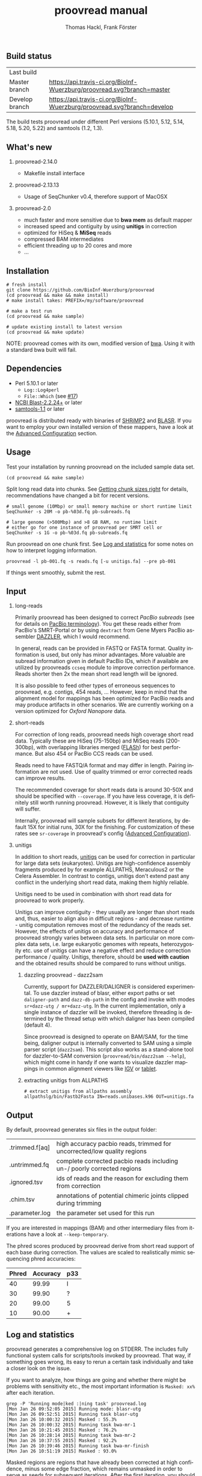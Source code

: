 #+LATEX: \pagebreak

** Build status
| Last build     | [[https://api.travis-ci.org/BioInf-Wuerzburg/proovread.svg]]                |
| Master branch  | [[https://api.travis-ci.org/BioInf-Wuerzburg/proovread.svg?branch=master]]  |
| Develop branch | [[https://api.travis-ci.org/BioInf-Wuerzburg/proovread.svg?branch=develop]] |

The build tests proovread under different Perl versions (5.10.1, 5.12,
5.14, 5.18, 5.20, 5.22) and samtools (1.2, 1.3).
** What's new
***** proovread-2.14.0
- Makefile install interface
***** proovread-2.13.13
- Usage of SeqChunker v0.4, therefore support of MacOSX
***** proovread-2.0
- much faster and more sensitive due to *bwa mem* as default mapper
- increased speed and contiguity by using *unitigs* in correction
- optimized for HiSeq & *MiSeq* reads
- compressed BAM intermediates
- efficient threading up to 20 cores and more
- ...
** Installation

#+BEGIN_EXAMPLE
  # fresh install
  git clone https://github.com/BioInf-Wuerzburg/proovread
  (cd proovread && make && make install)
  # make install takes: PREFIX=/my/software/proovread

  # make a test run
  (cd proovread && make sample)

  # update existing install to latest version
  (cd proovread && make update)
#+END_EXAMPLE

NOTE: proovread comes with its own, modified version of [[#bwa-proovread][bwa]]. Using it
with a standard bwa built will fail.

** Dependencies

- Perl 5.10.1 or later
  - =Log::Log4perl=
  - =File::Which= (see [[https://github.com/BioInf-Wuerzburg/proovread/issues/17][#17]])
- [[ftp://ftp.ncbi.nlm.nih.gov/blast/executables/blast%2B/LATEST/][NCBI Blast-2.2.24+]] or later
- [[http://sourceforge.net/projects/samtools/files/samtools/][samtools-1.1]] or later

proovread is distributed ready with binaries of [[http://compbio.cs.toronto.edu/shrimp/shrimp][SHRiMP2]] and [[https://github.com/PacificBiosciences/blasr][BLASR]]. If you want
to employ your own installed version of these mappers, have a look at the
[[#advanced-configuration][Advanced Configuration]] section.

** Usage
Test your installation by running proovread on the included sample data set.

#+BEGIN_EXAMPLE
  (cd proovread && make sample)
#+END_EXAMPLE

Split long read data into chunks. See [[#getting-chunk-sizes-right][Getting chunk sizes right]] for details,
recommendations have changed a bit for recent versions.

#+BEGIN_EXAMPLE
  # small genome (10Mbp) or small memory machine or short runtime limit
  SeqChunker -s 20M -o pb-%03d.fq pb-subreads.fq

  # large genome (>500Mbp) and >8 GB RAM, no runtime limit
  # either go for one instance of proovread per SMRT cell or
  SeqChunker -s 1G -o pb-%03d.fq pb-subreads.fq
#+END_EXAMPLE

Run proovread on one chunk first. See [[#log-and-statistics][Log and statistics]] for some notes on how to
interpret logging information.

#+BEGIN_EXAMPLE
  proovread -l pb-001.fq -s reads.fq [-u unitigs.fa] --pre pb-001
#+END_EXAMPLE

If things went smoothly, submit the rest.

** Input
*** long-reads
Primarily proovread has been designed to correct /PacBio subreads/ (see for
details on [[http://files.pacb.com/software/smrtanalysis/2.2.0/doc/smrtportal/help/!SSL!/Webhelp/Portal_PacBio_Glossary.htm][PacBio terminology]]). You get these reads either from PacBio's
SMRT-Portal or by using =dextract= from Gene Myers PacBio assembler [[http://dazzlerblog.wordpress.com/2014/03/22/the-dextractor-module-save-disk-space-for-your-pacbio-projects/][DAZZLER]],
which I would recommend.

In general, reads can be provided in FASTQ or FASTA format. Quality information
is used, but only has minor advantages. More valuable are subread information
given in default PacBio IDs, which if available are utilized by proovreads
=ccseq= module to improve correction performance. Reads shorter then 2x the mean
short read length will be ignored.

It is also possible to feed other types of erroneous sequences to proovread,
e.g. contigs, 454 reads, ... However, keep in mind that the alignment model for
mappings has been optimized for PacBio reads and may produce artifacts in other
scenarios. We are currently working on a version optimized for /Oxford Nanopore/
data.

*** short-reads
For correction of long reads, proovread needs high coverage short read
data. Typically these are HiSeq (75-150bp) and MiSeq reads (200-300bp), with
overlapping libraries merged ([[http://ccb.jhu.edu/software/FLASH/][FLASh]]) for best performance. But also 454 or
PacBio CCS reads can be used.

Reads need to have FASTQ/A format and may differ in length. Pairing information
are not used. Use of quality trimmed or error corrected reads can improve
results.

The recommended coverage for short reads data is around 30-50X and should be
specified with =--coverage=. If you have less coverage, it is definitely still
worth running proovread. However, it is likely that contiguity will suffer.

Internally, proovread will sample subsets for different iterations, by default
15X for initial runs, 30X for the finishing. For customization of these rates
see =sr-coverage= in proovread's config ([[#advanced-configuration][Advanced Configuration]]).

*** unitigs
In addition to short reads, [[http://wgs-assembler.sourceforge.net/wiki/index.php/Celera_Assembler_Terminology][unitigs]] can be used for correction in particular for
large data sets (eukaryotes). Unitigs are high-confidence assembly fragments
produced by for example ALLPATHS, Meraculous2 or the Celera Assembler. In
contrast to contigs, unitigs don't extend past any conflict in the underlying
short read data, making them highly reliable. 

Unitigs need to be used in combination with short read data for proovread to
work properly. 

Unitigs can improve contiguity - they usually are longer than short reads and,
thus, easier to align also in difficult regions - and decrease runtime - unitig
computation removes most of the redundancy of the reads set. However, the
effects of unitigs on accuracy and performance of proovread strongly varies
between data sets. In particular on more complex data sets, i.e. large
eukaryotic genomes with repeats, heterozygosity etc. use of unitigs can have a
negative effect and reduce correction performance / quality. Unitigs, therefore,
should be *used with caution* and the obtained results should be compared to
runs without unitigs.

**** dazzling proovread - dazz2sam
Currently, support for DAZZLER/DALIGNER is considered experimental. To use
dazzler instead of blasr, either export paths or set =daligner-path= and
=dazz-db-path= in the config and invoke with modes
=sr+dazz-utg / mr+dazz-utg=. In the current implementation, only a single
instance of dazzler will be invoked, therefore threading is determined by the
thread setup with which daligner has been compiled (default 4).

Since proovread is designed to operate on BAM/SAM, for the time being, daligner
output is internally converted to SAM using a simple parser script
(=dazz2sam=). This script also works as a stand-alone tool for dazzler-to-SAM
conversion (=proovread/bin/dazz2sam --help=), which might come in handy if one
wants to visualize dazzler mappings in common alignment viewers like [[http://www.broadinstitute.org/igv/][IGV]] or
[[http://ics.hutton.ac.uk/tablet/][tablet]].

**** extracting unitigs from ALLPATHS
#+BEGIN_EXAMPLE
# extract unitigs from allpaths assembly
allpathslg/bin/Fastb2Fasta IN=reads.unibases.k96 OUT=unitigs.fa 
#+END_EXAMPLE

** Output
By default, proovread generates six files in the output folder:

| .trimmed.f[aq] | high accuracy pacbio reads, trimmed for uncorrected/low quality regions |
| .untrimmed.fq  | complete corrected pacbio reads including un-/ poorly corrected regions |
| .ignored.tsv   | ids of reads and the reason for excluding them from correction          |
| .chim.tsv      | annotations of potential chimeric joints clipped during trimming        |
| .parameter.log | the parameter set used for this run                                     |

If you are interested in mappings (BAM) and other intermediary files from
iterations have a look at =--keep-temporary=.

The phred scores produced by proovread derive from short read support of each
base during correction. The values are scaled to realistically mimic sequencing
phred accuracies:

| Phred | Accuracy | p33 |
|-------+----------+-----|
|    40 |    99.99 | I   |
|    30 |    99.90 | ?   |
|    20 |    99.00 | 5   |
|    10 |    90.00 | +   |

** Log and statistics


proovread generates a comprehensive log on STDERR. The includes fully functional
system calls for scripts/tools invoked by proovread. That way, if something goes
wrong, its easy to rerun a certain task individually and take a closer look on the
issue.

If you want to analyze, how things are going and whether there might be problems
with sensitivity etc., the most important information is =Masked: xx%= after
each iteration.

#+BEGIN_EXAMPLE
grep -P 'Running mode|ked :|ning task' proovread.log
[Mon Jan 26 09:52:05 2015] Running mode: blasr-utg
[Mon Jan 26 09:52:51 2015] Running task blasr-utg
[Mon Jan 26 10:00:32 2015] Masked : 55.3%
[Mon Jan 26 10:00:32 2015] Running task bwa-mr-1
[Mon Jan 26 10:21:45 2015] Masked : 76.2%
[Mon Jan 26 10:28:14 2015] Running task bwa-mr-2
[Mon Jan 26 10:37:55 2015] Masked : 92.2%
[Mon Jan 26 10:39:46 2015] Running task bwa-mr-finish
[Mon Jan 26 10:51:19 2015] Masked : 93.0%
#+END_EXAMPLE

Masked regions are regions that have already been corrected at high
confidence, minus some edge fraction, which remains unmasked in order to
serve as seeds for subsequent iterations. After the first iteration, you should
have a masking percentage > 50-75%, strongly depending on quality, type and
coverage of your data. With each iteration, this value should increase.

Prior to the final iteration, all data is unmasked and the final iteration is
run with strict settings on entirely unmasked data. The obtained percentage can
be slightly lower as in the last iteration, and is roughly equal to the amount
of read bases that will make it to high-confidence .trimmed.fq output.

** Advanced Configuration 

proovread comes with a comprehensive configuration, which allows tuning down to
the algorithms core parameters. A custom configuration template can be generated
with =--create-cfg=. Instructions on format etc. can be found inside the
template file.

** Algorithm and Implementation
Algorithm and Implementation are described in detail in the [[http://dx.doi.org/10.1093/bioinformatics/btu392][proovread
publication]]. An overview is given in on the [[https://github.com/BioInf-Wuerzburg/proovread/blob/master/media/proovread-poster.pdf][proovread mechanism poster]].

*** bwa-proovread


proovread does local score comparison, rather than using a single hard
cut-off. bwa-proovread is modified in the same fashion. =proovread.[ch]= extend
bwa with an implementation of proovread's binning algorithm. Reporting of
alignments is determined by score-comparison within bins. That way repeat
alignments are filtered early on, increasing performance and largely reducing
disk space requirements.

** FAQs and general Remarks
*** Getting chunk sizes right ([[https://github.com/BioInf-Wuerzburg/proovread/issues/48][#48]])
Splitting your long read data into chunks of appropriate size is an important
step to match your particular data set with proovread's correction procedure as
well as with the computational hardware and infrastructure you are using.

Splitting can be carried out with proovread's =SeqChunker= program. It accepts
chunk sizes in bytes, megabytes, gigabytes, ... (see =SeqChunker --help= for
more options). One byte equals one character. Fastq files use one character per
base (bp) plus on character for the quality of the base, and a few more
characters are required for the header of each read. Hence, for fastq 2 bytes
roughly transfer to 1 bp.

Rule of thumb for creating and running chunks: *Max size and threads for best
performance, but with respect to the following limits:*

- Genome size: chunks should not contain more than 1X coverage of the genome,
  i.e. 10 Mbp genome: 20M chunk, 2GB genome: 4G chunks, ...
- RAM of machines: chunk size directly correlates with memory consumption. Try 8GB: <400M, 16GB: <800, ...
- Runtime limit: chunk size directly correlates with runtime. If you submit jobs
  to a scheduling system with per job runtime limits, decrease chunk size to
  match those limits if necessary. 

Note, it always make sense, especially for large genomes/data sets to initially
generate at least one small chunk and run proovread on this chunk to get an idea
of overall performance.

#+BEGIN_SRC 
# generate a single <10Mbp chunk
SeqChunker -s 20M -l 1 -o pb-%03d.fq pb-subreads.fq
#+END_SRC

*** What to expect from correction / Crunching numbers

Just to give you a hands-on idea of what to expect from correction. Here are some stats of the latest correction
I ran. It's from one PacBio cell of a 50Mb heterozygous eukaryote genome (I will add some more numbers on other
data sets and correction tools soon) 

|               |       raw   |   proovread |     lordec |
|---------------+-------------+-------------+------------|
| Sequences     |      56,877 |      55,493 |     53,676 |
| Total (bp)    | 315,511,633 | 236,687,413 | 99,379,617 |
| Longest (bp)  |      27,874 |      24,682 |     13,917 |
| Shortest (bp) |       1,000 |       1,000 |      1,000 |
| N50 (bp)      |       7,592 |       6,236 |      1,877 |
| N90 (bp)      |       2,887 |       1,934 |      1,141 |

*** Why do proovread results from two identical runs differ / Is proovread deterministic?

One might expect that proovread results are deterministic - meaning reproducible
in identical form if input data is identical. This, however, is not the case in
a couple of steps:

**** bwa mem mappings
bwa employs heuristics that allow for slightly different
results in repeated runs. In particular, one feature is prone to generate
differences when employed in proovread's iterative strategy: for performance
reasons bwa encodes nucleotides using 2 bits only, meaning bwa only has a
four letter alphabet =[ATGC]=. Other bases, including =NNNN= stretches used
for masking by proovread, are converted into random =[ATGC]= strings. This,
in particular, effects alignments at the margins of masked regions:
#+BEGIN_EXAMPLE
     orig | ATGAATTGGTTAATCTGC
   masked | ATGAATTGGTNNNNNNNN
     read |    AATTGGTTAAT
          |
  rand-01 | ATGAATTGGTAGCCATGG
          |    |||||||
   aln-01 |    AATTGGT
          |
  rand-02 | ATGAATTGGTTTATCTGC
          |    |||||||| ||
   aln-02 |    AATTGGTTAAT
#+END_EXAMPLE

**** sorting with threshold
Whenever there are decisions to make for sorted list in combination with fixed 
amount of items to keep/remove, things get non-deterministic if identical values in sorting
fields occur. In proovread, this for example affects filtering of "best alignments" in
bins (localized scoring context).

**** consensus calling
50-50 ratios in base calling will result in one randomly
chosen alternative, minimizing a particular bias.

*** Read IDs don't look like proper PacBio subread IDs / no-ccs mode ([[https://github.com/BioInf-Wuerzburg/proovread/issues/27][#27]], [[https://github.com/BioInf-Wuerzburg/proovread/issues/76][#76]])
proovread by default expects to work with PacBio subread data (see [[http://files.pacb.com/software/smrtanalysis/2.2.0/doc/smrtportal/help/!SSL!/Webhelp/Portal_PacBio_Glossary.htm][PacBio
terminology]] / [[https://github.com/PacificBiosciences/SMRT-Analysis/wiki/Data-files-you-received-from-your-service-provider][PacBio SMRT data]]). The reads have a standardized header as shown
below, that provide information about the relative location of an individual
subread within the full polymerase read. proovread scans header based on this
convention to parse the subread coordinates, which are required to generate
circular consensus sequences.

A /Read IDs don't look like proper PacBio subread IDs/ warning will be thrown in
case the provided data does not match this convention. *If your data are not
PacBio subreads, you can ignore this warning*. proovread will simply skip the
circular consensus step. If your data are subreads, then something is off with
their format.


#+BEGIN_SRC
 m140415_143853_42175_c100635972550000001823121909121417_s1_p0/553/3100_11230
└1┘└────2─────┘ └─3─┘ └────────────────4────────────────┘└5┘└6┘└7┘ └───8────┘
#+END_SRC

1. =m= = movie
2. Time of Run Start (=yymmdd_hhmmss=)
3. Instrument Serial Number
4. SMRT Cell Barcode
5. Set Number (a.k.a. "Look Number". Deprecated field, used in earlier version of RS)
6. Part Number (usually =p0=, =X0= when using expired reagents)
7. ZMW hole number, unique read ID within cell
8. Subread Region (=start_stop= using polymerase read coordinates)

*** Chimeras, siamaeras and so on
**** Chimeras in general
OK, let's try to clarify terminology. PacBio generates two types of chimeric reads:

***** 1. unsplit subreads, i.e. siamaera 
Reads structure looks like this: =----R1--->--A--<--R1.rc--=. This happens quite
frequently, however, it strongly depends on chemistry and particularly the
quality of the libary prep. The more short DNA fragments make it through size
selection, the more chances for having multiple subreads in one read... I've
seen libraries form <1% to >5%.
***** 2. random fusion chimeras
I'm not exactly sure, when or how this happens, but there is a fraction of
reads, where random sequences seem to be fused together. Probably some blunt end
ligations during library prep, or similar effect ... This seems to happen quite
rarely, and it is hard to quantify exactly, as there are other effects, that can
cause reads to look like chimeras, although they aren't. For proper
quantification, you would need a perfect reference (no collapsed copies, etc),
your sample should not contain any structural variations, all reads would have
to map uniquely, so no large genomes with repeats... And also correction itself
can generate chimeras in-silico, e.g. if there are regions with multiple, yet
slightly different copies in the sequenced genome, and this variation is lost in
consensus steps.

**** chimera detection (short read based)
There are three cases one needs to consider when looking at proovread's chimera
detection based in short reads mappings:

***** 1. no alignments across breakpoint
#+BEGIN_SRC
:---->     <-----: short reads
:----->   <------:
:-------|--------: chimeric pacbio sequence
#+END_SRC

This happens often with siameras, because at the breakpoint, there is a
(corrupted) adapter sequence that is not present in short read data. But also if
original sequences and the sequence that was put their through fusion look
rather different. In this case, it comes down to a) the sensitivity and scoring
of the alignments and b) the mode of mapping (shrimp aligns global, bwa aligns
local with a penalty on trimmed alignments, making breakpoint overlap alignments
less likely.)

In any case, it is not possible to detect the fusion event. However, these
regions will be removed during trimming, since there is no coverage for the
consensus, hence, at least trimmed reads won't be chimeric.

***** 2. not enough inconsistencies in aligned reads
#+BEGIN_SRC
:-->  <A-G-------: short reads
:------A-G>   <--:
:------A|G-------: chimeric pacbio sequence
#+END_SRC

If original and fusion sequence look similar, you will get short read coverage
at the breakpoint, but unless their are inconsistencies in the bases of aligned
reads, the chimera will go undetected.

***** 3. detectable chimera
#+BEGIN_SRC
:-->  <C-G-------: short reads
:------A-T>   <--:
:------A|G-------: chimeric pacbio sequence
#+END_SRC

If there is short read coverage at the breakpoint and there are differences in
reads overlapping from either side, proovread will call the chimera, report it
to *.chim.tsv and split the reads accordingly when writing trimmed output
(=SeqFilter --substr *.chim.tsv=). Details of detection and assessment of
"differences" are described in more detail in the paper. But basically, I
compare whether splitting would decrease overall error rates at the location or
not.

**** siamaera detection (by long read structure)
The siamaera module works independently of short read alignments and
specifically targets improperly split subreads. This module wasn't part of the
original publication, I added it, because in some of my data sets, quite a lot
of this type of reads made it through correction, giving me trouble during
assembly. It's neither pretty nor fast, but gets the job done. It works
pretty reliable, however, there is a chance that palindromic regions get trimmed
as well. 

When I introduced this filter, I also decreased sensitivity of proovreads
internal "detect-chimera" filter. Original settings were rather hypersensitive -
better-safe-than-sorry - working well for the paper data, but producing quite a
lot of false positives on complex and particularly heterozygous data sets.

Siamaeric reads usually are separated by short joint sequences (corrupted
adapter). Detection is based on blasting and identifying reads with reverse
complement self hits. Reads are trimmed to the longest non-chimaeric subsequence
without joint sequence.

#+BEGIN_SRC
      ----R--->--J--<--R.rc--  siamaeric read
      ----R--->                trimmed read

      --R->-J-<----R.rc-----   siameric read2
              <----R.rc-----   trimmed read2
#+END_SRC

**** Running chimera and siamaera trimming stand-alone ([[https://github.com/BioInf-Wuerzburg/proovread/issues/75][#75]])
After the iterative correction, proovread runs trimming of low-quality regions,
potential chimera and siamaera breakpoints all in one step (=Quality trimming
and siamaera filtering raw output= in the log). To run chimera/siamaera
indepedently quality trimming, you can use the following commands:

#+BEGIN_SRC 
# setup environment
export PATH=/path/to/proovread/bin:$PATH
export PERL5LIB=/path/to/proovread/lib:$PERL5LIB

# proovread run data
PRE=/path/to/run-prefix/prefix

# chimera trim only, no low-quality
SeqFilter \
 --in $PRE.untrimmed.fq \
 --phred-offset 33 \
 --min-length 500 `# proovread default` \
 --substr $PRE.chim.tsv \
 --out $PRE.chimera-only.fq 

# siamaera trim only
siamaera \
 < $PRE.untrimmed.fq \
 > $PRE.siamaera.fq
#+END_SRC
** Citing proovread
If you use proovread, please cite:

[[http://dx.doi.org/10.1093/bioinformatics/btu392][proovread]]: large-scale high accuracy PacBio correction through iterative short
read consensus. Hackl, T.; Hedrich, R.; Schultz, J.; Foerster, F. (2014).

Please, also recognize the authors of software packages, employed by proovread:

Exploring single-sample SNP and INDEL calling with whole-genome de novo
assembly. Li H. (2012) ([[http://dx.doi.org/10.1093/bioinformatics/bts280][bwa]])

Mapping single molecule sequencing reads using basic local alignment with
successive refinement ([[http://dx.doi.org/10.1186/1471-2105-13-238][BLASR]]): application and theory. Mark J Chaisson; Glenn
Tesler. (2012)

[[http://dx.doi.org/10.1371/journal.pcbi.1000386][SHRiMP]]: Accurate Mapping of Short Color-space Reads. Stephen M Rumble; Phil
Lacroute; Adrian V. Dalca; Marc Fiume; Arend Sidow; Michael Brudno. (2009)

** Contact
If you have any questions, encounter problems or potential bugs, don't hesitate
to contact us. Either report [[https://github.com/BioInf-Wuerzburg/proovread/issues][issues]] on github or write an email to:

- Thomas Hackl - thackl@lim4.de
- Frank Foerster - frank.foerster@uni-wuerzburg.de


#+TITLE: proovread manual
#+AUTHOR: Thomas Hackl, Frank Förster
#+EMAIL: thackl@lim4.de, frank.foerster@uni-wuerzburg.de
#+LANGUAGE: en
#+OPTIONS: ^:nil date:nil H:2 todo:nil
#+LaTeX_CLASS: scrartcl
#+LaTeX_CLASS_OPTIONS: [a4paper,12pt,headings=small]
#+LaTeX_HEADER: \setlength{\parindent}{0pt}
#+LaTeX_HEADER: \setlength{\parskip}{1.5ex}
#+LATEX_HEADER: \renewcommand{\familydefault}{\sfdefault}

